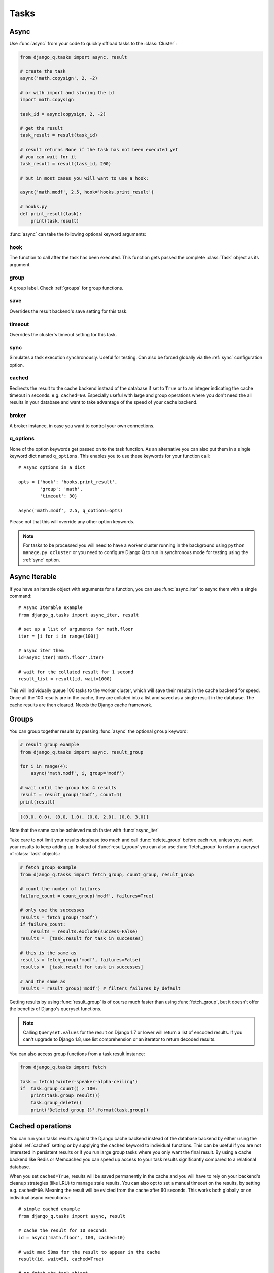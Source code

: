 Tasks
=====
.. py:currentmodule:: django_q

.. _async:

Async
-----

Use :func:`async` from your code to quickly offload tasks to the :class:`Cluster`:

.. code:: python

    from django_q.tasks import async, result

    # create the task
    async('math.copysign', 2, -2)

    # or with import and storing the id
    import math.copysign

    task_id = async(copysign, 2, -2)

    # get the result
    task_result = result(task_id)

    # result returns None if the task has not been executed yet
    # you can wait for it
    task_result = result(task_id, 200)

    # but in most cases you will want to use a hook:

    async('math.modf', 2.5, hook='hooks.print_result')

    # hooks.py
    def print_result(task):
        print(task.result)

:func:`async` can take the following optional keyword arguments:

hook
""""
The function to call after the task has been executed. This function gets passed the complete :class:`Task` object as its argument.

group
"""""
A group label. Check :ref:`groups` for group functions.

save
""""
Overrides the result backend's save setting for this task.

timeout
"""""""
Overrides the cluster's timeout setting for this task.

sync
""""
Simulates a task execution synchronously. Useful for testing.
Can also be forced globally via the :ref:`sync` configuration option.

cached
""""""
Redirects the result to the cache backend instead of the database if set to ``True`` or to an integer indicating the cache timeout in seconds.
e.g. ``cached=60``. Especially useful with large and group operations where you don't need the all results in your
database and want to take advantage of the speed of your cache backend.

broker
""""""
A broker instance, in case you want to control your own connections.

q_options
"""""""""
None of the option keywords get passed on to the task function.
As an alternative you can also put them in
a single keyword dict named ``q_options``. This enables you to use these keywords for your function call::

    # Async options in a dict

    opts = {'hook': 'hooks.print_result',
            'group': 'math',
            'timeout': 30}

    async('math.modf', 2.5, q_options=opts)

Please not that this will override any other option keywords.

.. note::
    For tasks to be processed you will need to have a worker cluster running in the background using ``python manage.py qcluster``
    or you need to configure Django Q to run in synchronous mode for testing using the :ref:`sync` option.



Async Iterable
--------------
If you have an iterable object with arguments for a function, you can use :func:`async_iter` to async them with a single command::

    # Async Iterable example
    from django_q.tasks import async_iter, result

    # set up a list of arguments for math.floor
    iter = [i for i in range(100)]

    # async iter them
    id=async_iter('math.floor',iter)

    # wait for the collated result for 1 second
    result_list = result(id, wait=1000)

This will individually queue 100 tasks to the worker cluster, which will save their results in the cache backend for speed.
Once all the 100 results are in the cache, they are collated into a list and saved as a single result in the database. The cache results are then cleared.
Needs the Django cache framework.

.. _groups:

Groups
------
You can group together results by passing :func:`async` the optional ``group`` keyword:

.. code-block:: python

    # result group example
    from django_q.tasks import async, result_group

    for i in range(4):
        async('math.modf', i, group='modf')

    # wait until the group has 4 results
    result = result_group('modf', count=4)
    print(result)

.. code-block:: python

    [(0.0, 0.0), (0.0, 1.0), (0.0, 2.0), (0.0, 3.0)]

Note that the same can be achieved much faster with :func:`async_iter`

Take care to not limit your results database too much and call :func:`delete_group` before each run, unless you want your results to keep adding up.
Instead of :func:`result_group` you can also use :func:`fetch_group` to return a queryset of :class:`Task` objects.:

.. code-block:: python

    # fetch group example
    from django_q.tasks import fetch_group, count_group, result_group

    # count the number of failures
    failure_count = count_group('modf', failures=True)

    # only use the successes
    results = fetch_group('modf')
    if failure_count:
        results = results.exclude(success=False)
    results =  [task.result for task in successes]

    # this is the same as
    results = fetch_group('modf', failures=False)
    results =  [task.result for task in successes]

    # and the same as
    results = result_group('modf') # filters failures by default


Getting results by using :func:`result_group` is of course much faster than using :func:`fetch_group`, but it doesn't offer the benefits of Django's queryset functions.

.. note::

   Calling ``Queryset.values`` for the result on Django 1.7 or lower will return a list of encoded results.
   If you can't upgrade to Django 1.8, use list comprehension or an iterator to return decoded results.

You can also access group functions from a task result instance:

.. code-block:: python

    from django_q.tasks import fetch

    task = fetch('winter-speaker-alpha-ceiling')
    if  task.group_count() > 100:
        print(task.group_result())
        task.group_delete()
        print('Deleted group {}'.format(task.group))

Cached operations
-----------------
You can run your tasks results against the Django cache backend instead of the database backend by either using the global :ref:`cached` setting or by supplying the ``cached`` keyword to individual functions.
This can be useful if you are not interested in persistent results or if you run large group tasks where you only want the final result.
By using a cache backend like Redis or Memcached you can speed up access to your task results significantly compared to a relational database.

When you set ``cached=True``, results will be saved permanently in the cache and you will have to rely on your backend's cleanup strategies (like LRU) to
manage stale results.
You can also opt to set a manual timeout on the results, by setting e.g. ``cached=60``. Meaning the result will be evicted from the cache after 60 seconds.
This works both globally or on individual async executions.::

    # simple cached example
    from django_q.tasks import async, result

    # cache the result for 10 seconds
    id = async('math.floor', 100, cached=10)

    # wait max 50ms for the result to appear in the cache
    result(id, wait=50, cached=True)

    # or fetch the task object
    task = fetch(id, cached=True)

    # and then save it to the database
    task.save()

This also works for group actions::

    # cached group example
    from django_q.tasks import async, result_group
    from django_q.brokers import get_broker

    # set up a broker instance for better performance
    broker = get_broker()

    # async a hundred functions under a group label
    for i in range(100):
        async('math.frexp',
              i,
              group='frexp',
              cached=True,
              broker=broker)

    # wait max 50ms for one hundred results to return
    result_group('frexp', wait=50, count=100, cached=True)

Note that exact same result can be achieved by using the more convenient :func:`async_iter` in this case, but without hook support.

Synchronous testing
-------------------

:func:`async` can be instructed to execute a task immediately by setting the optional keyword ``sync=True``.
The task will then be injected straight into a worker and the result saved by a monitor instance::

    from django_q.tasks import async, fetch

    # create a synchronous task
    task_id = async('my.buggy.code', sync=True)

    # the task will then be available immediately
    task = fetch(task_id)

    # and can be examined
    if not task.success:
        print('An error occurred: {}'.format(task.result))

.. code:: bash

    An error occurred: ImportError("No module named 'my'",)

Note that :func:`async` will block until the task is executed and saved. This feature bypasses the broker and is intended for debugging and development.
Instead of setting ``sync`` on each individual ``async`` you can also configure :ref:`sync` as a global override.

Connection pooling
------------------

Django Q tries to pass broker instances around its parts as much as possible to save you from running out of connections.
When you are making individual calls to :func:`async` a lot though, it can help to set up a broker to reuse for :func:`async`:

.. code:: python

    # broker connection economy example
    from django_q.tasks import async
    from django_q.brokers import get_broker

    broker = get_broker()
    for i in range(50):
        async('math.modf', 2.5, broker=broker)

.. tip::

    If you are using `django-redis <https://github.com/niwinz/django-redis>`__  and the redis broker, you can :ref:`configure <django_redis>` Django Q to use its connection pool.


Reference
---------

.. py:function:: async(func, *args, hook=None, group=None, timeout=None,\
    save=None, sync=False, cached=False, broker=None, q_options=None, **kwargs)

    Puts a task in the cluster queue

   :param object func: The task function to execute
   :param tuple args: The arguments for the task function
   :param object hook: Optional function to call after execution
   :param str group: An optional group identifier
   :param int timeout: Overrides global cluster :ref:`timeout`.
   :param bool save: Overrides global save setting for this task.
   :param bool sync: If set to True, async will simulate a task execution
   :param cached: Output the result to the cache backend. Bool or timeout in seconds
   :param broker: Optional broker connection from :func:`brokers.get_broker`
   :param dict q_options: Options dict, overrides option keywords
   :param dict kwargs: Keyword arguments for the task function
   :returns: The uuid of the task
   :rtype: str

.. py:function:: result(task_id, wait=0, cached=False)

    Gets the result of a previously executed task

    :param str task_id: the uuid or name of the task
    :param int wait: optional milliseconds to wait for a result
    :param bool cached: run this against the cache backend.
    :returns: The result of the executed task

.. py:function:: fetch(task_id, wait=0, cached=False)

    Returns a previously executed task

    :param str name: the uuid or name of the task
    :param int wait: optional milliseconds to wait for a result
    :param bool cached: run this against the cache backend.
    :returns: A task object
    :rtype: Task

    .. versionchanged:: 0.2.0

    Renamed from get_task

.. py:function:: async_iter(func, args_iter,**kwargs)

   Runs iterable arguments against the cache backend and returns a single collated result.
   Accepts the same options as :func:`async` except ``hook``.

   :param object func: The task function to execute
   :param args: An iterable containing arguments for the task function
   :param dict kwargs: Keyword arguments for the task function. Ignores ``hook``.
   :returns: The uuid of the task
   :rtype: str

.. py:function:: queue_size()

    Returns the size of the broker queue.
    Note that this does not count tasks currently being processed.

    :returns: The amount of task packages in the broker
    :rtype: int

.. py:function:: result_group(group_id, failures=False, wait=0, count=None, cached=False)

    Returns the results of a task group

    :param str group_id: the group identifier
    :param bool failures: set this to ``True`` to include failed results
    :param int wait: optional milliseconds to wait for a result or count
    :param int count: block until there are this many results in the group
    :param bool cached: run this against the cache backend
    :returns: a list of results
    :rtype: list

.. py:function:: fetch_group(group_id, failures=True, wait=0, count=None, cached=False)

    Returns a list of tasks in a group

    :param str group_id: the group identifier
    :param bool failures: set this to ``False`` to exclude failed tasks
    :param int wait: optional milliseconds to wait for a task or count
    :param int count: block until there are this many tasks in the group
    :param bool cached: run this against the cache backend.
    :returns: a list of :class:`Task`
    :rtype: list

.. py:function:: count_group(group_id, failures=False, cached=False)

    Counts the number of task results in a group.

    :param str group_id: the group identifier
    :param bool failures: counts the number of failures if ``True``
    :param bool cached: run this against the cache backend.
    :returns: the number of tasks or failures in a group
    :rtype: int

.. py:function:: delete_group(group_id, tasks=False, cached=False)

    Deletes a group label from the database.

    :param str group_id: the group identifier
    :param bool tasks: also deletes the associated tasks if ``True``
    :param bool cached: run this against the cache backend.
    :returns: the numbers of tasks affected
    :rtype: int

.. py:function:: delete_cached(task_id, broker=None)

    Deletes a task from the cache backend

    :param task_id: the uuid of the task
    :param broker: an optional broker instance


.. py:class:: Task

    Database model describing an executed task

    .. py:attribute:: id

    An  :func:`uuid.uuid4()` identifier

    .. py:attribute:: name

    The name of the task as a humanized version of the :attr:`id`

        .. note::

            This is for convenience and can be used as a parameter for most functions that take a `task_id`.
            Keep in mind that it is not guaranteed to be unique if you store very large amounts of tasks in the database.

    .. py:attribute:: func

    The function or reference that was executed

    .. py:attribute:: hook


    The function to call after execution.

    .. py:attribute:: args

    Positional arguments for the function.

    .. py:attribute:: kwargs


    Keyword arguments for the function.

    .. py:attribute:: result

    The result object. Contains the error if any occur.

    .. py:attribute:: started

    The moment the task was created by an async command

    .. py:attribute:: stopped

    The moment a worker finished this task

    .. py:attribute:: success

    Was the task executed without problems?

    .. py:method:: time_taken

    Calculates the difference in seconds between started and stopped.

        .. note::

            Time taken represents the time a task spends in the cluster, this includes any time it may have waited in the queue.

    .. py:method:: group_result(failures=False)

    Returns a list of results from this task's group.
    Set failures to ``True`` to include failed results.

    .. py:method:: group_count(failures=False)

    Returns a count of the number of task results in this task's group.
    Returns the number of failures when ``failures=True``

    .. py:method:: group_delete(tasks=False)

    Resets the group label on all the tasks in this task's group.
    If ``tasks=True`` it will also delete the tasks in this group from the database, including itself.

    .. py:classmethod:: get_result(task_id)

    Gets a result directly by task uuid or name.

    .. py:classmethod:: get_result_group(group_id, failures=False)

    Returns a list of results from a task group.
    Set failures to ``True`` to include failed results.

    .. py:classmethod:: get_task(task_id)

    Fetches a single task object by uuid or name.

    .. py:classmethod:: get_task_group(group_id, failures=True)

    Gets a queryset of tasks with this group id.
    Set failures to ``False`` to exclude failed tasks.

    .. py:classmethod::  get_group_count(group_id, failures=False)

    Returns a count of the number of tasks results in a group.
    Returns the number of failures when ``failures=True``

    .. py:classmethod:: delete_group(group_id, objects=False)

    Deletes a group label only, by default.
    If ``objects=True`` it will also delete the tasks in this group from the database.

.. py:class:: Success

    A proxy model of :class:`Task` with the queryset filtered on :attr:`Task.success` is ``True``.

.. py:class:: Failure

     A proxy model of :class:`Task` with the queryset filtered on :attr:`Task.success` is ``False``.